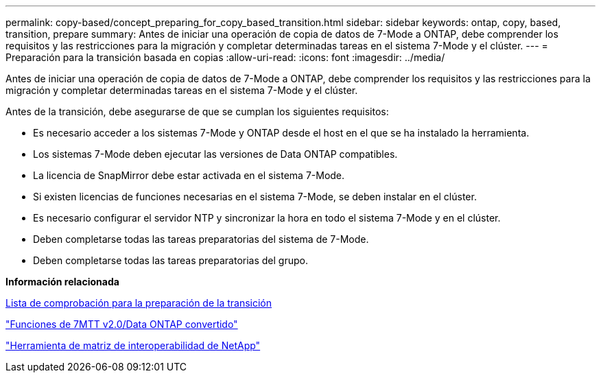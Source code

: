 ---
permalink: copy-based/concept_preparing_for_copy_based_transition.html 
sidebar: sidebar 
keywords: ontap, copy, based, transition, prepare 
summary: Antes de iniciar una operación de copia de datos de 7-Mode a ONTAP, debe comprender los requisitos y las restricciones para la migración y completar determinadas tareas en el sistema 7-Mode y el clúster. 
---
= Preparación para la transición basada en copias
:allow-uri-read: 
:icons: font
:imagesdir: ../media/


[role="lead"]
Antes de iniciar una operación de copia de datos de 7-Mode a ONTAP, debe comprender los requisitos y las restricciones para la migración y completar determinadas tareas en el sistema 7-Mode y el clúster.

Antes de la transición, debe asegurarse de que se cumplan los siguientes requisitos:

* Es necesario acceder a los sistemas 7-Mode y ONTAP desde el host en el que se ha instalado la herramienta.
* Los sistemas 7-Mode deben ejecutar las versiones de Data ONTAP compatibles.
* La licencia de SnapMirror debe estar activada en el sistema 7-Mode.
* Si existen licencias de funciones necesarias en el sistema 7-Mode, se deben instalar en el clúster.
* Es necesario configurar el servidor NTP y sincronizar la hora en todo el sistema 7-Mode y en el clúster.
* Deben completarse todas las tareas preparatorias del sistema de 7-Mode.
* Deben completarse todas las tareas preparatorias del grupo.


*Información relacionada*

xref:reference_transition_preparation_checklist.adoc[Lista de comprobación para la preparación de la transición]

https://kb.netapp.com/Advice_and_Troubleshooting/Data_Storage_Software/ONTAP_OS/7MTT_v2.0%2F%2FTransitioned_Data_ONTAP_features["Funciones de 7MTT v2.0/Data ONTAP convertido"]

link:https://mysupport.netapp.com/matrix/imt.jsp?components=68128;&solution=1&isHWU&src=IMT["Herramienta de matriz de interoperabilidad de NetApp"^]
